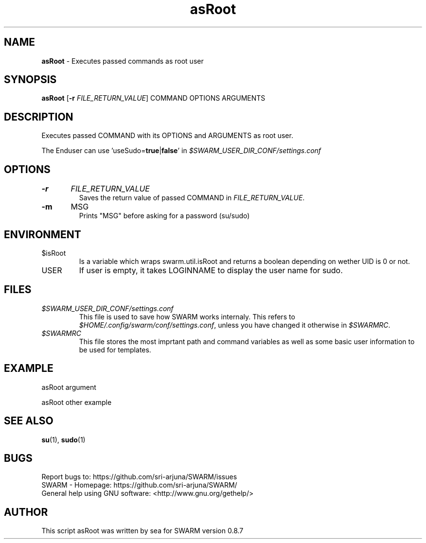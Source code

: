 .\" Manpage template for SWARM
.TH asRoot 1 "Copyleft 1995-2020" "SWARM 1.0" "SWARM Manual"

.SH NAME
\fBasRoot\fP - Executes passed commands as root user

.SH SYNOPSIS
\fBasRoot\fP [\fB-r\fP \fIFILE_RETURN_VALUE\fP] COMMAND OPTIONS ARGUMENTS

.SH DESCRIPTION
Executes passed COMMAND with its OPTIONS and ARGUMENTS as root user.
.PP
The Enduser can use 'useSudo=\fBtrue\fP|\fBfalse\fP' in \fI$SWARM_USER_DIR_CONF/settings.conf\fP
.PP
.SH OPTIONS
.TP
\fB-r\fP 	\fIFILE_RETURN_VALUE\fP
Saves the return value of passed COMMAND in \fIFILE_RETURN_VALUE\fP.
.TP
\fB-m\fP 	MSG
Prints "MSG" before asking for a password (su/sudo)

.SH ENVIRONMENT
.TP
$isRoot
Is a variable which wraps swarm.util.isRoot and returns a boolean depending on wether UID is 0 or not.
.TP
USER
If user is empty, it takes LOGINNAME to display the user name for sudo.

.SH FILES
.TP
\fI$SWARM_USER_DIR_CONF/settings.conf\fP
This file is used to save how SWARM works internaly. This refers to \fI$HOME/.config/swarm/conf/settings.conf\fP, unless you have changed it otherwise in \fI$SWARMRC\fP.
.TP
\fI$SWARMRC\fP
This file stores the most imprtant path and command variables as well as some basic user information to be used for templates.

.SH EXAMPLE
asRoot argument
.PP
asRoot other example

.SH SEE ALSO
\fBsu\fP(1), \fBsudo\fP(1)

.SH BUGS
.TP
Report bugs to: https://github.com/sri-arjuna/SWARM/issues
.TP
SWARM - Homepage: https://github.com/sri-arjuna/SWARM/
.TP
General help using GNU software: <http://www.gnu.org/gethelp/>

.SH AUTHOR
This script asRoot was written by sea for SWARM version 0.8.7
